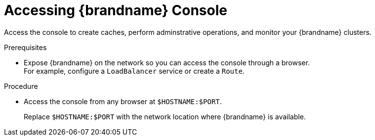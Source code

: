 [id='connecting-console_{context}']
= Accessing {brandname} Console

[role="_abstract"]
Access the console to create caches, perform adminstrative operations, and monitor your {brandname} clusters.

.Prerequisites

* Expose {brandname} on the network so you can access the console through a browser. +
For example, configure a `LoadBalancer` service or create a `Route`.

.Procedure

* Access the console from any browser at `$HOSTNAME:$PORT`.
+
Replace `$HOSTNAME:$PORT` with the network location where {brandname} is available.
